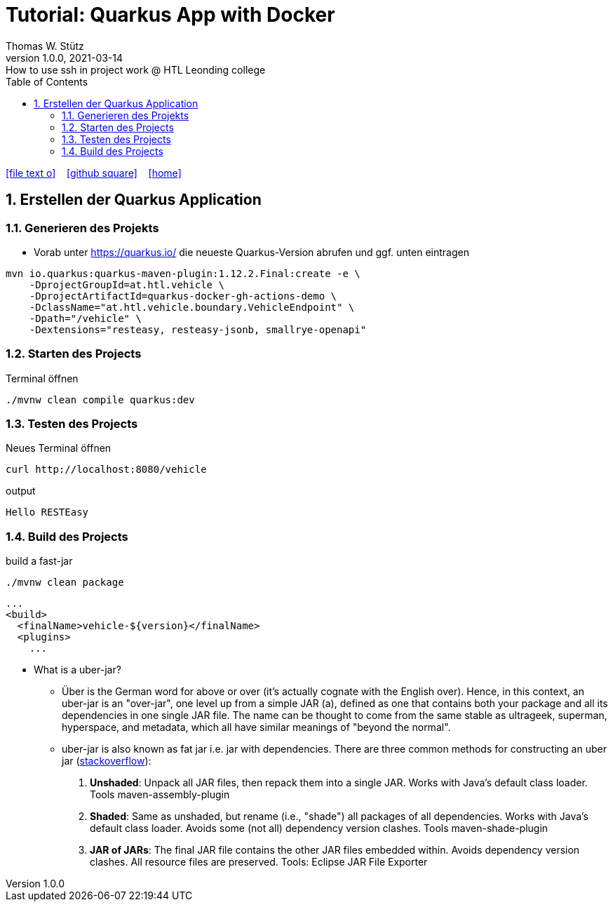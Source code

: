 = Tutorial: Quarkus App with Docker
Thomas W. Stütz
1.0.0, 2021-03-14: How to use ssh in project work @ HTL Leonding college
ifndef::imagesdir[:imagesdir: images]
//:toc-placement!:  // prevents the generation of the doc at this position, so it can be printed afterwards
:sourcedir: ../src/main/java
:icons: font
:sectnums:    // Nummerierung der Überschriften / section numbering
:toc: left
:toclevels: 5
:experimental: true
:linkattrs:   // so window="_blank" will be executed

//Need this blank line after ifdef, don't know why...
ifdef::backend-html5[]

// https://fontawesome.com/v4.7.0/icons/
icon:file-text-o[link=https://raw.githubusercontent.com/htl-leonding-college/security-lecture-notes/master/asciidocs/{docname}.adoc] ‏ ‏ ‎
icon:github-square[link=https://github.com/htl-leonding-college/security-lecture-notes] ‏ ‏ ‎
icon:home[link=http://edufs.edu.htl-leonding.ac.at/~t.stuetz/hugo/]
endif::backend-html5[]

// print the toc here (not at the default position)
//toc::[]

== Erstellen der Quarkus Application

=== Generieren des Projekts

* Vorab unter https://quarkus.io/ die neueste Quarkus-Version abrufen und ggf. unten eintragen

[source,bash]
----
mvn io.quarkus:quarkus-maven-plugin:1.12.2.Final:create -e \
    -DprojectGroupId=at.htl.vehicle \
    -DprojectArtifactId=quarkus-docker-gh-actions-demo \
    -DclassName="at.htl.vehicle.boundary.VehicleEndpoint" \
    -Dpath="/vehicle" \
    -Dextensions="resteasy, resteasy-jsonb, smallrye-openapi"
----

=== Starten des Projects

.Terminal öffnen
[source,bash]
----
./mvnw clean compile quarkus:dev
----

=== Testen des Projects

.Neues Terminal öffnen
[source,bash]
----
curl http://localhost:8080/vehicle
----

.output
----
Hello RESTEasy
----

=== Build des Projects

.build a fast-jar
----
./mvnw clean package
----


[source,xml]
----
...
<build>
  <finalName>vehicle-${version}</finalName>
  <plugins>
    ...
----


* What is a uber-jar?
** Über is the German word for above or over (it's actually cognate with the English over).
Hence, in this context, an uber-jar is an "over-jar", one level up from a simple JAR (a), defined as one that contains both your package and all its dependencies in one single JAR file. The name can be thought to come from the same stable as ultrageek, superman, hyperspace, and metadata, which all have similar meanings of "beyond the normal".
** uber-jar is also known as fat jar i.e. jar with dependencies.
There are three common methods for constructing an uber jar (https://stackoverflow.com/a/39030649[stackoverflow, window="_blank"]):
. *Unshaded*: Unpack all JAR files, then repack them into a single JAR. Works with Java's default class loader. Tools maven-assembly-plugin
. *Shaded*: Same as unshaded, but rename (i.e., "shade") all packages of all dependencies. Works with Java's default class loader. Avoids some (not all) dependency version clashes. Tools maven-shade-plugin
. *JAR of JARs*: The final JAR file contains the other JAR files embedded within. Avoids dependency version clashes. All resource files are preserved. Tools: Eclipse JAR File Exporter
